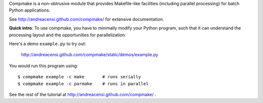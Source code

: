 Compmake is a non-obtrusive module that provides Makefile-like facilities (including parallel processing) for batch Python applications.

See http://andreacensi.github.com/compmake/ for extensive documentation. 

**Quick intro**: To use compmake, you have to minimally modify your Python program, such that it can understand the processing layout and the opportunities for parallelization.

.. image:: http://andreacensi.github.com/compmake/images/initial.png
   :class: bigpicture

Here's a demo ``example.py`` to try out:

    http://andreacensi.github.com/compmake/static/demos/example.py

You would run this program using::

    $ compmake example -c make       # runs serially
    $ compmake example -c parmake    # runs in parallel

See the rest of the tutorial at http://andreacensi.github.com/compmake/ .

